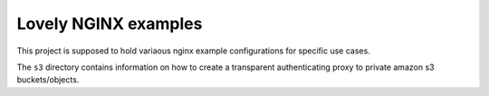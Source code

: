 =====================
Lovely NGINX examples
=====================

This project is supposed to hold variaous nginx example configurations
for specific use cases.

The ``s3`` directory contains information on how to create a
transparent authenticating proxy to private amazon s3 buckets/objects.

